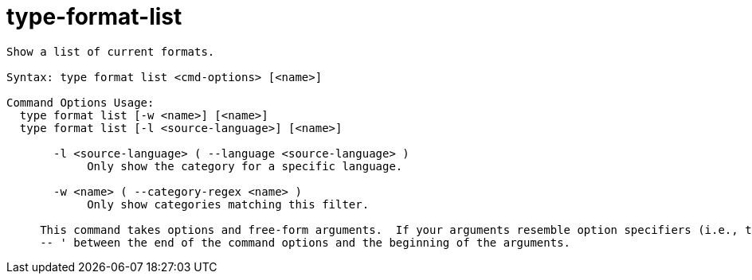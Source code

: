 = type-format-list

----
Show a list of current formats.

Syntax: type format list <cmd-options> [<name>]

Command Options Usage:
  type format list [-w <name>] [<name>]
  type format list [-l <source-language>] [<name>]

       -l <source-language> ( --language <source-language> )
            Only show the category for a specific language.

       -w <name> ( --category-regex <name> )
            Only show categories matching this filter.
     
     This command takes options and free-form arguments.  If your arguments resemble option specifiers (i.e., they start with a - or --), you must use '
     -- ' between the end of the command options and the beginning of the arguments.
----